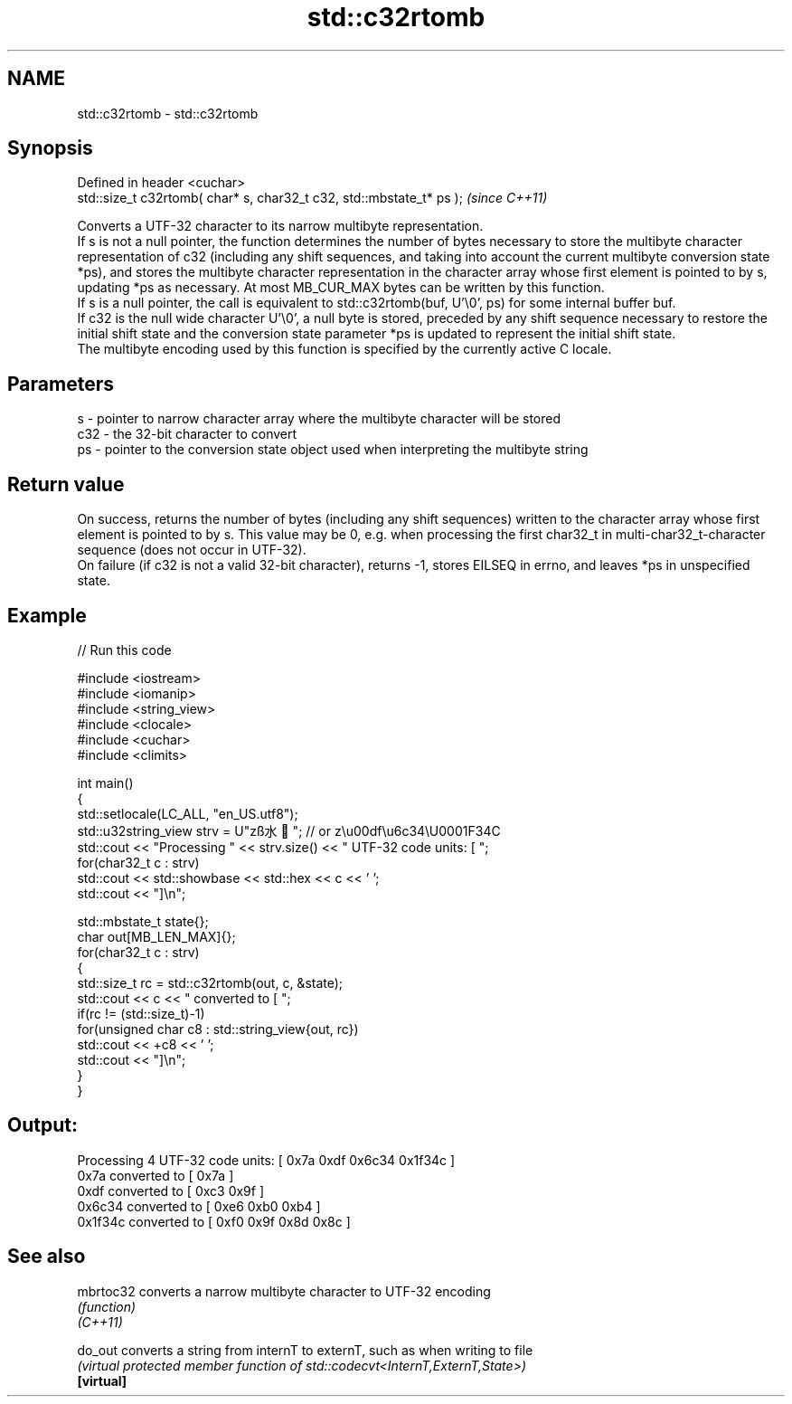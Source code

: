 .TH std::c32rtomb 3 "2020.03.24" "http://cppreference.com" "C++ Standard Libary"
.SH NAME
std::c32rtomb \- std::c32rtomb

.SH Synopsis

  Defined in header <cuchar>
  std::size_t c32rtomb( char* s, char32_t c32, std::mbstate_t* ps );  \fI(since C++11)\fP

  Converts a UTF-32 character to its narrow multibyte representation.
  If s is not a null pointer, the function determines the number of bytes necessary to store the multibyte character representation of c32 (including any shift sequences, and taking into account the current multibyte conversion state *ps), and stores the multibyte character representation in the character array whose first element is pointed to by s, updating *ps as necessary. At most MB_CUR_MAX bytes can be written by this function.
  If s is a null pointer, the call is equivalent to std::c32rtomb(buf, U'\\0', ps) for some internal buffer buf.
  If c32 is the null wide character U'\\0', a null byte is stored, preceded by any shift sequence necessary to restore the initial shift state and the conversion state parameter *ps is updated to represent the initial shift state.
  The multibyte encoding used by this function is specified by the currently active C locale.

.SH Parameters


  s   - pointer to narrow character array where the multibyte character will be stored
  c32 - the 32-bit character to convert
  ps  - pointer to the conversion state object used when interpreting the multibyte string


.SH Return value

  On success, returns the number of bytes (including any shift sequences) written to the character array whose first element is pointed to by s. This value may be 0, e.g. when processing the first char32_t in multi-char32_t-character sequence (does not occur in UTF-32).
  On failure (if c32 is not a valid 32-bit character), returns -1, stores EILSEQ in errno, and leaves *ps in unspecified state.

.SH Example

  
// Run this code

    #include <iostream>
    #include <iomanip>
    #include <string_view>
    #include <clocale>
    #include <cuchar>
    #include <climits>

    int main()
    {
        std::setlocale(LC_ALL, "en_US.utf8");
        std::u32string_view strv = U"zß水🍌"; // or z\\u00df\\u6c34\\U0001F34C
        std::cout << "Processing " << strv.size() << " UTF-32 code units: [ ";
        for(char32_t c : strv)
            std::cout << std::showbase << std::hex << c << ' ';
        std::cout << "]\\n";

        std::mbstate_t state{};
        char out[MB_LEN_MAX]{};
        for(char32_t c : strv)
        {
            std::size_t rc = std::c32rtomb(out, c, &state);
            std::cout << c << " converted to [ ";
            if(rc != (std::size_t)-1)
                for(unsigned char c8 : std::string_view{out, rc})
                    std::cout << +c8 << ' ';
            std::cout << "]\\n";
        }
    }

.SH Output:

    Processing 4 UTF-32 code units: [ 0x7a 0xdf 0x6c34 0x1f34c ]
    0x7a converted to [ 0x7a ]
    0xdf converted to [ 0xc3 0x9f ]
    0x6c34 converted to [ 0xe6 0xb0 0xb4 ]
    0x1f34c converted to [ 0xf0 0x9f 0x8d 0x8c ]


.SH See also



  mbrtoc32  converts a narrow multibyte character to UTF-32 encoding
            \fI(function)\fP
  \fI(C++11)\fP

  do_out    converts a string from internT to externT, such as when writing to file
            \fI(virtual protected member function of std::codecvt<InternT,ExternT,State>)\fP
  \fB[virtual]\fP




